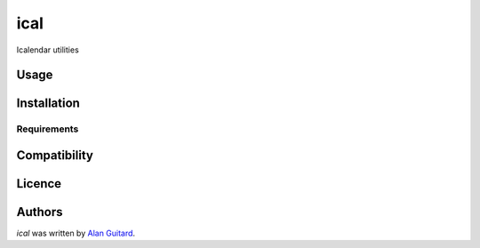 ical
====

.. image:: https://travis-ci.org/AlEmerich/ical.png
   :target: https://travis-ci.org/AlEmerich/ical
   :alt: Latest Travis CI build status

Icalendar utilities

Usage
-----

Installation
------------

Requirements
^^^^^^^^^^^^

Compatibility
-------------

Licence
-------

Authors
-------

`ical` was written by `Alan Guitard  <alan.guitard.pro@gmail.com>`_.

